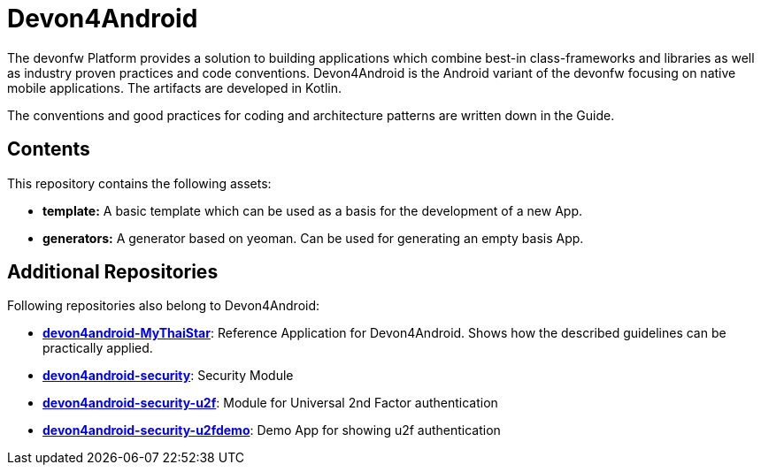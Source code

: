 = Devon4Android

The devonfw Platform provides a solution to building applications which combine best-in class-frameworks and libraries as well as industry proven practices and code conventions. Devon4Android is the Android variant of the devonfw focusing on native mobile applications. The artifacts are developed in Kotlin.

The conventions and good practices for coding and architecture patterns are written down in the Guide.

== Contents

This repository contains the following assets:

- **template:** A basic template which can be used as a basis for the development of a new App.
- **generators:** A generator based on yeoman. Can be used for generating an empty basis App.


== Additional Repositories

Following repositories also belong to Devon4Android:

- **https://github.com/devonfw-forge/devon4android-MyThaiStar[devon4android-MyThaiStar]**: Reference Application for Devon4Android. Shows how the described guidelines can be practically applied. 
- **https://github.com/devonfw-forge/devon4android-security[devon4android-security]**: Security Module
- **https://github.com/devonfw-forge/devon4android-security-u2f[devon4android-security-u2f]**: Module for Universal 2nd Factor authentication
- **https://github.com/devonfw-forge/devon4android-security-u2fdemo[devon4android-security-u2fdemo]**: Demo App for showing u2f authentication
